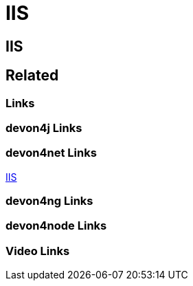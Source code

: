 = IIS

[.directory]
== IIS

[.links-to-files]
== Related

[.common-links]
=== Links

[.devon4j-links]
=== devon4j Links

[.devon4net-links]
=== devon4net Links

<</website/pages/docs/master-devon4net.asciidoc_user-guide.html#userguide.asciidoc_navypublishing.html#, IIS>>

[.devon4ng-links]
=== devon4ng Links

[.devon4node-links]
=== devon4node Links

[.videos-links]
=== Video Links

